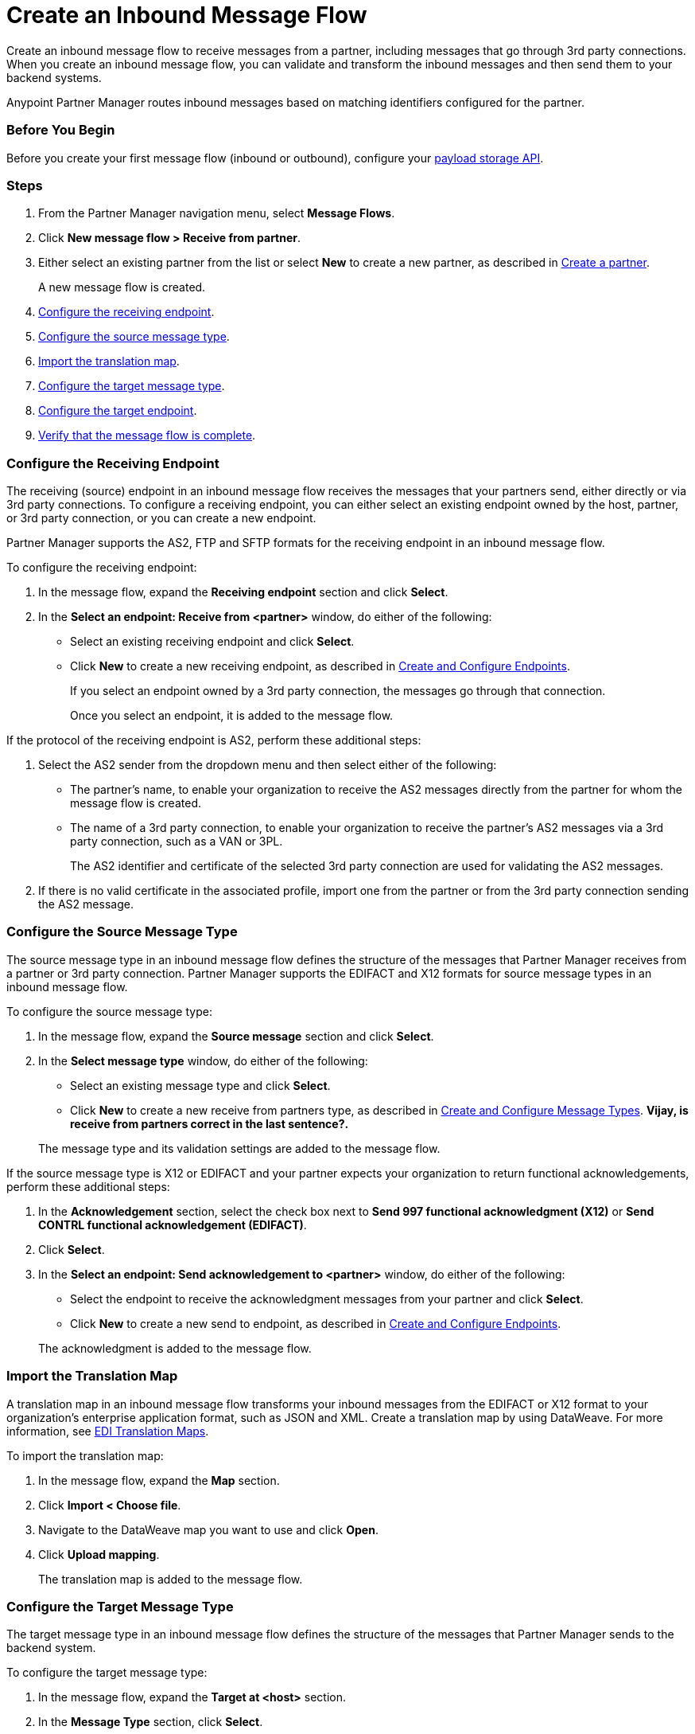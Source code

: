 = Create an Inbound Message Flow
:page-aliases: configure-message-flows.adoc

Create an inbound message flow to receive
messages from a partner, including messages that go through 3rd party connections. When you create an inbound message flow, you can validate and transform the inbound messages and then send them to your backend systems.

Anypoint Partner Manager routes inbound messages based on matching identifiers configured for the partner.

=== Before You Begin

Before you create your first message flow (inbound or outbound), configure your xref:setup-payload-storage-API.adoc[payload storage API].

=== Steps

. From the Partner Manager navigation menu, select *Message Flows*.
. Click *New message flow > Receive from partner*.
. Either select an existing partner from the list or select *New* to create a new partner, as described in xref:create-partner.adoc#[Create a partner].
+
A new message flow is created.
+
. <<receiving-endpoint,Configure the receiving endpoint>>.
. <<source-message-type,Configure the source message type>>.
. <<import-map,Import the translation map>>.
. <<configure-target,Configure the target message type>>.
. <<configure-target-endpoint,Configure the target endpoint>>.
. <<verify-message-flow,Verify that the message flow is complete>>.

[[receiving-endpoint]]
=== Configure the Receiving Endpoint

The receiving (source) endpoint in an inbound message flow receives the messages that your partners send, either directly or via 3rd party connections. To configure a receiving endpoint, you can either select an existing endpoint owned by the host, partner, or 3rd party connection, or you can create a new endpoint.

Partner Manager supports the AS2, FTP and SFTP formats for the receiving endpoint in an inbound message flow.

To configure the receiving endpoint:

. In the message flow, expand the *Receiving endpoint* section and click *Select*.
. In the *Select an endpoint: Receive from <partner>* window, do either of the following:
* Select an existing receiving endpoint and click *Select*.
* Click *New* to create a new receiving endpoint, as described in <<xref:create-endpoint.adoc,Create and Configure Endpoints>>.
+
If you select an endpoint owned by a 3rd party connection, the messages go through that connection.
+
Once you select an endpoint, it is added to the message flow.

If the protocol of the receiving endpoint is AS2, perform these additional steps:

. Select the AS2 sender from the dropdown menu and then select either of the following:
* The partner's name, to enable your organization to receive the AS2 messages directly from the partner for whom the message flow is created.
* The name of a 3rd party connection, to enable your organization to receive the partner's AS2 messages via a 3rd party connection, such as a VAN or 3PL.
+
The AS2 identifier and certificate of the selected 3rd party connection are used for validating the AS2 messages.
+
. If there is no valid certificate in the associated profile, import one from the partner or from the 3rd party connection sending the AS2 message.

[[source-message-type]]
=== Configure the Source Message Type

The source message type in an inbound message flow defines the structure of the messages that Partner Manager receives from a partner or 3rd party connection. Partner Manager supports the EDIFACT and X12 formats for source message types in an inbound message flow.

To configure the source message type:

. In the message flow, expand the *Source message* section and click *Select*.
. In the *Select message type* window, do either of the following:
* Select an existing message type and click *Select*.
* Click *New* to create a new receive from partners type, as described in <<xref:partner-manager-create-message-type.adoc,Create and Configure Message Types>>. *Vijay, is receive from partners correct in the last sentence?.*

+
The message type and its validation settings are added to the message flow.

If the source message type is X12 or EDIFACT and your partner expects your organization to return functional acknowledgements, perform these additional steps:

. In the *Acknowledgement* section, select the check box next to *Send 997 functional acknowledgment (X12)* or *Send CONTRL functional acknowledgement (EDIFACT)*.
. Click *Select*.
. In the *Select an endpoint: Send acknowledgement to <partner>* window, do either of the following:
* Select the endpoint to receive the acknowledgment messages from your partner and click *Select*.
* Click *New* to create a new send to endpoint, as described in <<xref:create-endpoint.adoc,Create and Configure Endpoints>>.

+
The acknowledgment is added to the message flow.

[[import-map]]
=== Import the Translation Map

A translation map in an inbound message flow transforms your inbound messages from the EDIFACT or X12 format to your organization's enterprise application format, such as JSON and XML. Create a translation map by using DataWeave. For more information, see xref:partner-manager-maps.adoc[EDI Translation Maps].

To import the translation map:

. In the message flow, expand the *Map* section.
. Click *Import < Choose file*.
. Navigate to the DataWeave map you want to use and click *Open*.
. Click *Upload mapping*.
+
The translation map is added to the message flow.

[[configure-target]]
=== Configure the Target Message Type

The target message type in an inbound message flow defines the structure of the messages that Partner Manager sends to the backend system.

To configure the target message type:

. In the message flow, expand the *Target at <host>* section.
. In the *Message Type* section, click *Select*.
. In the *Select message type* window, do either of the following:
* Select an existing receiving message type and click *Select*. *Vijay, what message type should this be?*
* Click *New* to create a new message type.
. Click *Save*.

[[target-endpoint]]
=== Configure the Target Endpoint

The target endpoint in an inbound message flow receives the translated messages on the backend systems. Partner Manager supports the FTP, HTTP, HTTPS, and SFTP formats for the target endpoint.

To configure the target endpoint:

. In the message flow, expand the *Target at <host>* section.
. In the *Target at <host>* section, expand the *Endpoint* section and click *Select*.
. In the *Select an endpoint: Target to <host>* window, do either of the following:
* Select an existing receiving endpoint and click *Select*.
* Click *New* to create a new endpoint, as described in <<xref:create-endpoint.adoc,Create and Configure Endpoints>>

+
Once you select an endpoint, it is added to the message flow.

[[verify-message-flow]]
=== Verify That the Message Flow Is Complete

Partner Manager dynamically validates the message flow configuration elements for completeness and displays a green checkmark if all of the message flow building blocks are complete. After you verify the message flow configuration, you can deploy and test it.

== See Also

* xref:inbound-message-flows.adoc[Inbound Message Flows]
* xref:deploy-message-flows.adoc[Deploy and Test a Message Flow]
* xref:manage-message-flows.adoc[Modify a Message Flow's Settings]
* xref:inbound-message-routing.adoc[Inbound Message Routing]
